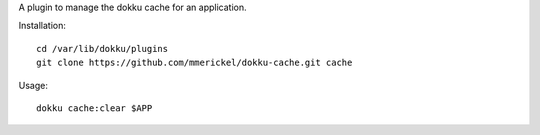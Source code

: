 A plugin to manage the dokku cache for an application.

Installation::

  cd /var/lib/dokku/plugins
  git clone https://github.com/mmerickel/dokku-cache.git cache

Usage::

  dokku cache:clear $APP
